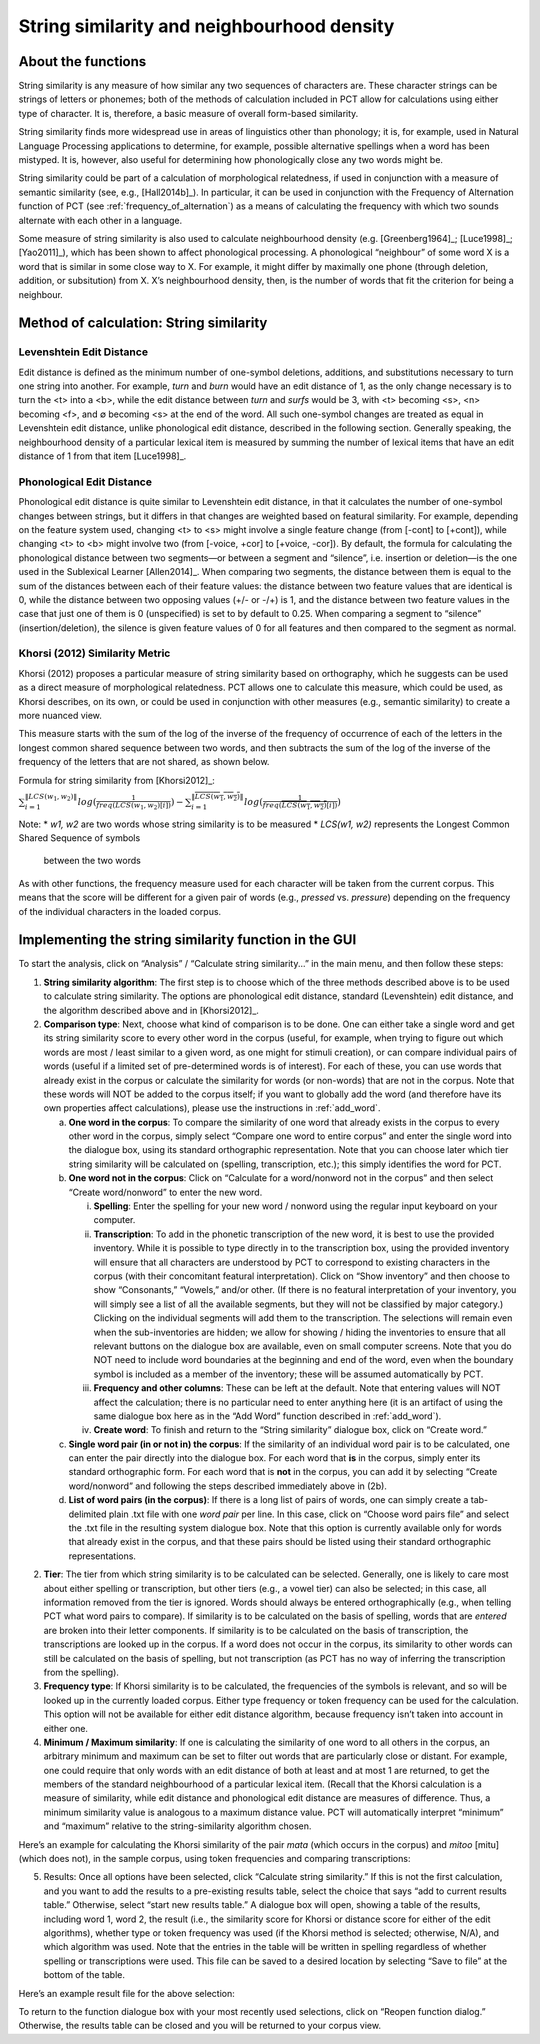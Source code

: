 .. _string_similarity:

*******************************************
String similarity and neighbourhood density
*******************************************

.. _about_string_similarity:

About the functions
-------------------

String similarity is any measure of how similar any two sequences of
characters are. These character strings can be strings of letters or
phonemes; both of the methods of calculation included in PCT allow for
calculations using either type of character. It is, therefore, a basic
measure of overall form-based similarity.

String similarity finds more widespread use in areas of linguistics other
than phonology; it is, for example, used in Natural Language Processing
applications to determine, for example, possible alternative spellings
when a word has been mistyped. It is, however, also useful for determining
how phonologically close any two words might be.

String similarity could be part of a calculation of morphological
relatedness, if used in conjunction with a measure of semantic similarity
(see, e.g., [Hall2014b]_). In particular, it can be used in conjunction
with the Frequency of Alternation function of PCT (see :ref:`frequency_of_alternation`) as a means
of calculating the frequency with which two sounds alternate with each
other in a language.

Some measure of string similarity is also used to calculate neighbourhood
density (e.g. [Greenberg1964]_; [Luce1998]_; [Yao2011]_),
which has been shown to affect phonological processing. A phonological
“neighbour” of some word X is a word that is similar in some close way
to X. For example, it might differ by maximally one phone (through deletion,
addition, or subsitution) from X. X’s neighbourhood density, then, is the
number of words that fit the criterion for being a neighbour.

.. _method_string_similarity:

Method of calculation: String similarity
----------------------------------------

.. _edit_distance:

Levenshtein Edit Distance
`````````````````````````

Edit distance is defined as the minimum number of one-symbol deletions,
additions, and substitutions necessary to turn one string into another.
For example, *turn* and *burn* would have an edit distance of 1, as the only
change necessary is to turn the <t> into a <b>, while the edit distance
between *turn* and *surfs* would be 3, with <t> becoming <s>, <n> becoming
<f>, and ∅ becoming <s> at the end of the word. All such one-symbol
changes are treated as equal in Levenshtein edit distance, unlike
phonological edit distance, described in the following section. Generally
speaking, the neighbourhood density of a particular lexical item is
measured by summing the number of lexical items that have an edit distance
of 1 from that item [Luce1998]_.

.. _phono_edit_distance:

Phonological Edit Distance
``````````````````````````

Phonological edit distance is quite similar to Levenshtein edit distance,
in that it calculates the number of one-symbol changes between strings,
but it differs in that changes are weighted based on featural similarity.
For example, depending on the feature system used, changing <t> to <s>
might involve a single feature change (from [-cont] to [+cont]), while
changing <t> to <b> might involve two (from [-voice, +cor] to [+voice,
-cor]). By default, the formula for calculating the phonological distance
between two segments—or between a segment and “silence”, i.e. insertion
or deletion—is the one used in the Sublexical Learner [Allen2014]_.
When comparing two segments, the distance between them is equal to the
sum of the distances between each of their feature values: the distance
between two feature values that are identical is 0, while the distance
between two opposing values (+/- or -/+) is 1, and the distance between
two feature values in the case that just one of them is 0 (unspecified)
is set to by default to 0.25. When comparing a segment to “silence”
(insertion/deletion), the silence is given feature values of 0 for
all features and then compared to the segment as normal.

.. _khorsi:

Khorsi (2012) Similarity Metric
```````````````````````````````

Khorsi (2012) proposes a particular measure of string similarity based
on orthography, which he suggests can be used as a direct measure of
morphological relatedness. PCT allows one to calculate this measure,
which could be used, as Khorsi describes, on its own, or could be used
in conjunction with other measures (e.g., semantic similarity) to create
a more nuanced view.

This measure starts with the sum of the log of the inverse of the
frequency of occurrence of each of the letters in the longest common
shared sequence between two words, and then subtracts the sum of the
log of the inverse of the frequency of the letters that are not shared,
as shown below.

Formula for string similarity from [Khorsi2012]_:

:math:`\sum_{i=1}^{\lVert LCS(w_1,w_2) \rVert} log (\frac{1}{freq(LCS(w_1,w_2)[i])})
- \sum_{i=1}^{\lVert \overline{LCS(w_1,w_2)} \rVert} log (\frac{1}{freq(\overline{LCS(w_1,w_2)}[i])})`

Note:
* *w1, w2* are two words whose string similarity is to be measured
* *LCS(w1, w2)* represents the Longest Common Shared Sequence of symbols
  between the two words

As with other functions, the frequency measure used for each character
will be taken from the current corpus. This means that the score will
be different for a given pair of words (e.g., *pressed* vs. *pressure*)
depending on the frequency of the individual characters in the loaded corpus.

.. _string_similarity_gui:

Implementing the string similarity function in the GUI
------------------------------------------------------

To start the analysis, click on “Analysis” / “Calculate string similarity...”
in the main menu, and then follow these steps:

1. **String similarity algorithm**: The first step is to choose which of the
   three methods described above is to be used to calculate string similarity.
   The options are phonological edit distance, standard (Levenshtein) edit
   distance, and the algorithm described above and in [Khorsi2012]_.
2. **Comparison type**: Next, choose what kind of comparison is to be done.
   One can either take a single word and get its string similarity score
   to every other word in the corpus (useful, for example, when trying
   to figure out which words are most / least similar to a given word,
   as one might for stimuli creation), or can compare individual pairs
   of words (useful if a limited set of pre-determined words is of
   interest). For each of these, you can use words that already exist
   in the corpus or calculate the similarity for words (or non-words)
   that are not in the corpus. Note that these words will NOT be added
   to the corpus itself; if you want to globally add the word (and
   therefore have its own properties affect calculations), please use
   the instructions in :ref:`add_word`.

   a. **One word in the corpus**: To compare the similarity of one word that
      already exists in the corpus to every other word in the corpus,
      simply select “Compare one word to entire corpus” and enter the
      single word into the dialogue box, using its standard orthographic
      representation. Note that you can choose later which tier string
      similarity will be calculated on (spelling, transcription, etc.);
      this simply identifies the word for PCT.
   b. **One word not in the corpus**: Click on “Calculate for a word/nonword
      not in the corpus” and then select “Create word/nonword” to enter
      the new word.

      i. **Spelling**: Enter the spelling for your new word / nonword using
         the regular input keyboard on your computer.
      ii. **Transcription**: To add in the phonetic transcription of the new
          word, it is best to use the provided inventory. While it is
          possible to type directly in to the transcription box, using
          the provided inventory will ensure that all characters are
          understood by PCT to correspond to existing characters in the
          corpus (with their concomitant featural interpretation). Click
          on “Show inventory” and then choose to show “Consonants,”
          “Vowels,” and/or other. (If there is no featural interpretation
          of your inventory, you will simply see a list of all the
          available segments, but they will not be classified by major
          category.) Clicking on the individual segments will add them to
          the transcription. The selections will remain even when the
          sub-inventories are hidden; we allow for showing / hiding the
          inventories to ensure that all relevant buttons on the dialogue
          box are available, even on small computer screens. Note that
          you do NOT need to include word boundaries at the beginning
          and end of the word, even when the boundary symbol is included
          as a member of the inventory; these will be assumed
          automatically by PCT.
      iii. **Frequency and other columns**: These can be left at the default.
           Note that entering values will NOT affect the calculation;
           there is no particular need to enter anything here (it is an
           artifact of using the same dialogue box here as in the “Add Word”
           function described in :ref:`add_word`).
      iv. **Create word**: To finish and return to the “String similarity”
          dialogue box, click on “Create word.”

   c. **Single word pair (in or not in) the corpus**: If the similarity of an
      individual word pair is to be calculated, one can enter the pair
      directly into the dialogue box. For each word that **is** in the corpus,
      simply enter its standard orthographic form. For each word that is
      **not** in the corpus, you can add it by selecting “Create word/nonword”
      and following the steps described immediately above in (2b).
   d. **List of word pairs (in the corpus)**: If there is a long list of pairs
      of words, one can simply create a tab-delimited plain .txt file
      with one *word pair* per line. In this case, click on “Choose word
      pairs file” and select the .txt file in the resulting system
      dialogue box. Note that this option is currently available only
      for words that already exist in the corpus, and that these pairs
      should be listed using their standard orthographic representations.

2. **Tier**: The tier from which string similarity is to be calculated can
   be selected. Generally, one is likely to care most about either
   spelling or transcription, but other tiers (e.g., a vowel tier)
   can also be selected; in this case, all information removed from
   the tier is ignored. Words should always be entered orthographically
   (e.g., when telling PCT what word pairs to compare). If similarity is
   to be calculated on the basis of spelling, words that are *entered* are
   broken into their letter components. If similarity is to be calculated
   on the basis of transcription, the transcriptions are looked up in the
   corpus. If a word does not occur in the corpus, its similarity to other
   words can still be calculated on the basis of spelling, but not
   transcription (as PCT has no way of inferring the transcription from
   the spelling).
3. **Frequency type**: If Khorsi similarity is to be calculated, the frequencies
   of the symbols is relevant, and so will be looked up in the currently
   loaded corpus. Either type frequency or token frequency can be used for
   the calculation. This option will not be available for either edit
   distance algorithm, because frequency isn’t taken into account in
   either one.
4. **Minimum / Maximum similarity**: If one is calculating the similarity of
   one word to all others in the corpus, an arbitrary minimum and maximum
   can be set to filter out words that are particularly close or distant.
   For example, one could require that only words with an edit distance
   of both at least and at most 1 are returned, to get the members of
   the standard neighbourhood of a particular lexical item. (Recall
   that the Khorsi calculation is a measure of similarity, while edit
   distance and phonological edit distance are measures of difference.
   Thus, a minimum similarity value is analogous to a maximum distance
   value. PCT will automatically interpret “minimum” and “maximum”
   relative to the string-similarity algorithm chosen.

Here’s an example for calculating the Khorsi similarity of the pair
*mata* (which occurs in the corpus) and *mitoo* [mitu] (which does not),
in the sample corpus, using token frequencies and comparing transcriptions:

.. image:: _static/stringsimilaritydialog.png
   :width: 90%
   :align: center

5. Results: Once all options have been selected, click “Calculate string
   similarity.” If this is not the first calculation, and you want to
   add the results to a pre-existing results table, select the choice
   that says “add to current results table.” Otherwise, select “start
   new results table.” A dialogue box will open, showing a table of the
   results, including word 1, word 2, the result (i.e., the similarity
   score for Khorsi or distance score for either of the edit algorithms),
   whether type or token frequency was used (if the Khorsi method is
   selected; otherwise, N/A), and which algorithm was used. Note that
   the entries in the table will be written in spelling regardless of
   whether spelling or transcriptions were used. This file can be saved
   to a desired location by selecting “Save to file” at the bottom of
   the table.

Here’s an example result file for the above selection:

.. image:: _static/stringsimilarityresults.png
   :width: 90%
   :align: center

To return to the function dialogue box with your most recently used
selections, click on “Reopen function dialog.” Otherwise, the results
table can be closed and you will be returned to your corpus view.
